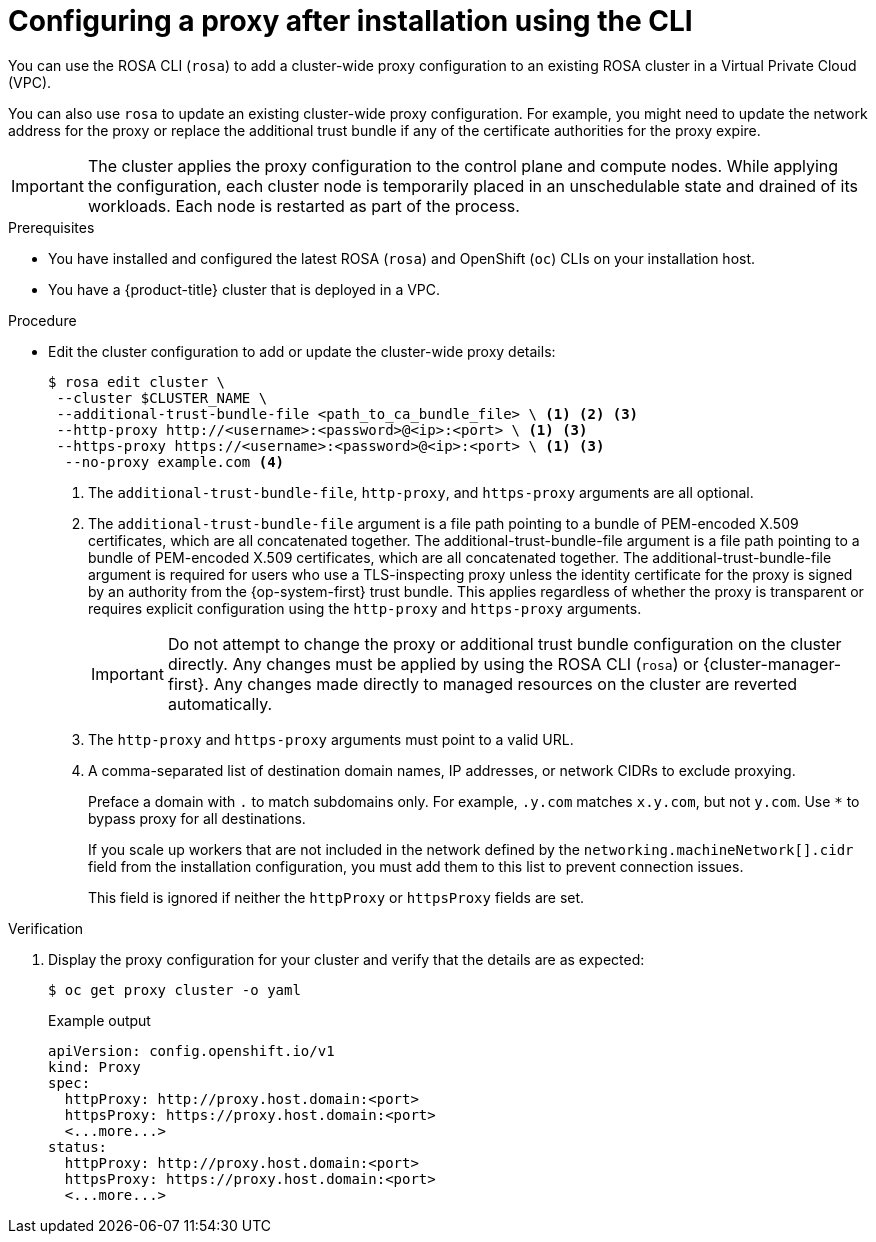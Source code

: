 // Module included in the following assemblies:
//
// * networking/configuring-cluster-wide-proxy.adoc

:_mod-docs-content-type: PROCEDURE
[id="configuring-a-proxy-after-installation-cli_{context}"]
= Configuring a proxy after installation using the CLI

You can use the ROSA CLI (`rosa`) to add a cluster-wide proxy configuration to an existing ROSA cluster in a Virtual Private Cloud (VPC).

You can also use `rosa` to update an existing cluster-wide proxy configuration. For example, you might need to update the network address for the proxy or replace the additional trust bundle if any of the certificate authorities for the proxy expire.

[IMPORTANT]
====
The cluster applies the proxy configuration to the control plane and compute nodes. While applying the configuration, each cluster node is temporarily placed in an unschedulable state and drained of its workloads. Each node is restarted as part of the process.
====

.Prerequisites

* You have installed and configured the latest ROSA (`rosa`) and OpenShift (`oc`) CLIs on your installation host.
* You have a {product-title} cluster that is deployed in a VPC.

.Procedure

* Edit the cluster configuration to add or update the cluster-wide proxy details:
+
[source,terminal]
----
$ rosa edit cluster \
 --cluster $CLUSTER_NAME \
 --additional-trust-bundle-file <path_to_ca_bundle_file> \ <1> <2> <3>
 --http-proxy http://<username>:<password>@<ip>:<port> \ <1> <3>
 --https-proxy https://<username>:<password>@<ip>:<port> \ <1> <3>
  --no-proxy example.com <4>
----
+
--
<1> The `additional-trust-bundle-file`, `http-proxy`, and `https-proxy` arguments are all optional.
<2> The `additional-trust-bundle-file` argument is a file path pointing to a bundle of PEM-encoded X.509 certificates, which are all concatenated together. The additional-trust-bundle-file argument is a file path pointing to a bundle of PEM-encoded X.509 certificates, which are all concatenated together. The additional-trust-bundle-file argument is required for users who use a TLS-inspecting proxy unless the identity certificate for the proxy is signed by an authority from the {op-system-first} trust bundle. This applies regardless of whether the proxy is transparent or requires explicit configuration using the `http-proxy` and `https-proxy` arguments.
+
[IMPORTANT]
====
Do not attempt to change the proxy or additional trust bundle configuration on the cluster directly. Any changes must be applied by using the ROSA CLI (`rosa`) or {cluster-manager-first}. Any changes made directly to managed resources on the cluster are reverted automatically.
====
<3> The `http-proxy` and `https-proxy` arguments must point to a valid URL.
<4> A comma-separated list of destination domain names, IP addresses, or network CIDRs to exclude proxying.
+
Preface a domain with `.` to match subdomains only. For example, `.y.com` matches `x.y.com`, but not `y.com`. Use `*` to bypass proxy for all destinations.
+
If you scale up workers that are not included in the network defined by the `networking.machineNetwork[].cidr` field from the installation configuration, you must add them to this list to prevent connection issues.
+
This field is ignored if neither the `httpProxy` or `httpsProxy` fields are set.
--

.Verification

ifdef::openshift-rosa[]
. List the status of the machine config pools and verify that they are updated:
+
[source,terminal]
----
$ oc get machineconfigpools
----
+
.Example output
[source,terminal]
----
NAME     CONFIG                                             UPDATED   UPDATING   DEGRADED   MACHINECOUNT   READYMACHINECOUNT   UPDATEDMACHINECOUNT   DEGRADEDMACHINECOUNT   AGE
master   rendered-master-d9a03f612a432095dcde6dcf44597d90   True      False      False      3              3                   3                     0                      31h
worker   rendered-worker-f6827a4efe21e155c25c21b43c46f65e   True      False      False      6              6                   6                     0                      31h
----
endif::openshift-rosa[]

. Display the proxy configuration for your cluster and verify that the details are as expected:
+
[source,terminal]
----
$ oc get proxy cluster -o yaml
----
+
.Example output
[source,terminal]
----
apiVersion: config.openshift.io/v1
kind: Proxy
spec:
  httpProxy: http://proxy.host.domain:<port>
  httpsProxy: https://proxy.host.domain:<port>
  <...more...>
status:
  httpProxy: http://proxy.host.domain:<port>
  httpsProxy: https://proxy.host.domain:<port>
  <...more...>
----
